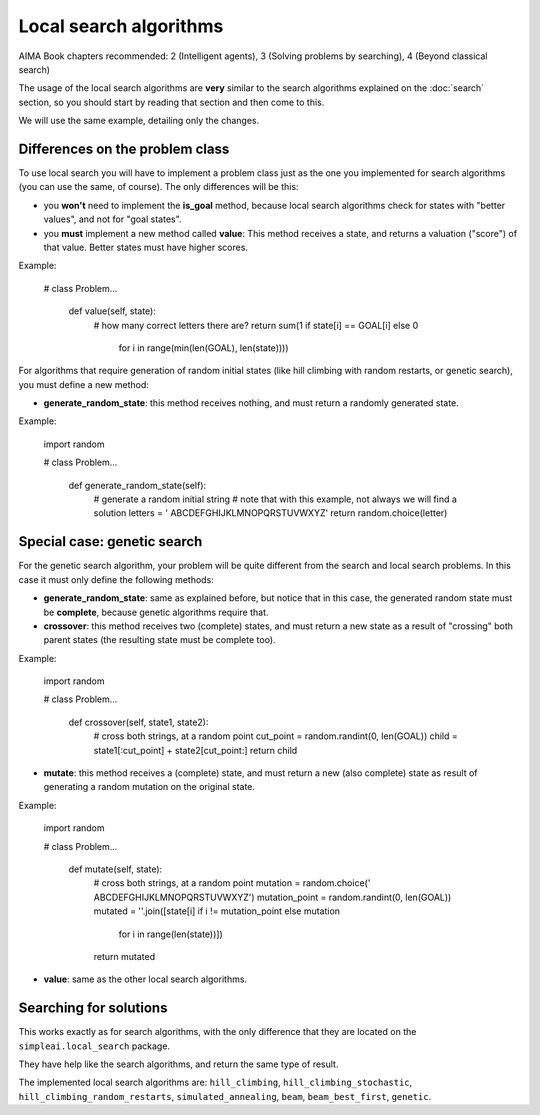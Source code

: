 Local search algorithms
=======================

AIMA Book chapters recommended: 2 (Intelligent agents), 3 (Solving problems by searching), 4 (Beyond classical search)

The usage of the local search algorithms are **very** similar to the search algorithms explained on the :doc:`search` section, so you should start by reading that section and then come to this.

We will use the same example, detailing only the changes.

Differences on the problem class
--------------------------------

To use local search you will have to implement a problem class just as the one you implemented for search algorithms (you can use the same, of course). The only differences will be this: 

* you **won't** need to implement the **is_goal** method, because local search algorithms check for states with "better values", and not for "goal states".

* you **must** implement a new method called **value**: This method receives a state, and returns a valuation ("score") of that value. Better states must have higher scores.

Example:

    # class Problem...

        def value(self, state):
            # how many correct letters there are?
            return sum(1 if state[i] == GOAL[i] else 0
                       for i in range(min(len(GOAL), len(state))))

For algorithms that require generation of random initial states (like hill climbing with random restarts, or genetic search), you must define a new method:

* **generate_random_state**: this method receives nothing, and must return a randomly generated state.

Example:

    import random

    # class Problem...

        def generate_random_state(self):
            # generate a random initial string
            # note that with this example, not always we will find a solution
            letters = ' ABCDEFGHIJKLMNOPQRSTUVWXYZ'
            return random.choice(letter)


Special case: genetic search
----------------------------

For the genetic search algorithm, your problem will be quite different from the search and local search problems. In this case it must only define the following methods:

* **generate_random_state**: same as explained before, but notice that in this case, the generated random state must be **complete**, because genetic algorithms require that.

* **crossover**: this method receives two (complete) states, and must return a new state as a result of "crossing" both parent states (the resulting state must be complete too).

Example:

    import random

    # class Problem...

        def crossover(self, state1, state2):
            # cross both strings, at a random point
            cut_point = random.randint(0, len(GOAL))
            child = state1[:cut_point] + state2[cut_point:]
            return child

* **mutate**: this method receives a (complete) state, and must return a new (also complete) state as result of generating a random mutation on the original state.

Example:

    import random

    # class Problem...

        def mutate(self, state):
            # cross both strings, at a random point
            mutation = random.choice(' ABCDEFGHIJKLMNOPQRSTUVWXYZ')
            mutation_point = random.randint(0, len(GOAL))
            mutated = ''.join([state[i] if i != mutation_point else mutation
                               for i in range(len(state))])
            return mutated

* **value**: same as the other local search algorithms.


Searching for solutions
-----------------------

This works exactly as for search algorithms, with the only difference that they are located on the ``simpleai.local_search`` package.

They have help like the search algorithms, and return the same type of result.

The implemented local search algorithms are: ``hill_climbing``, ``hill_climbing_stochastic``, ``hill_climbing_random_restarts``, ``simulated_annealing``, ``beam``, ``beam_best_first``, ``genetic``.
